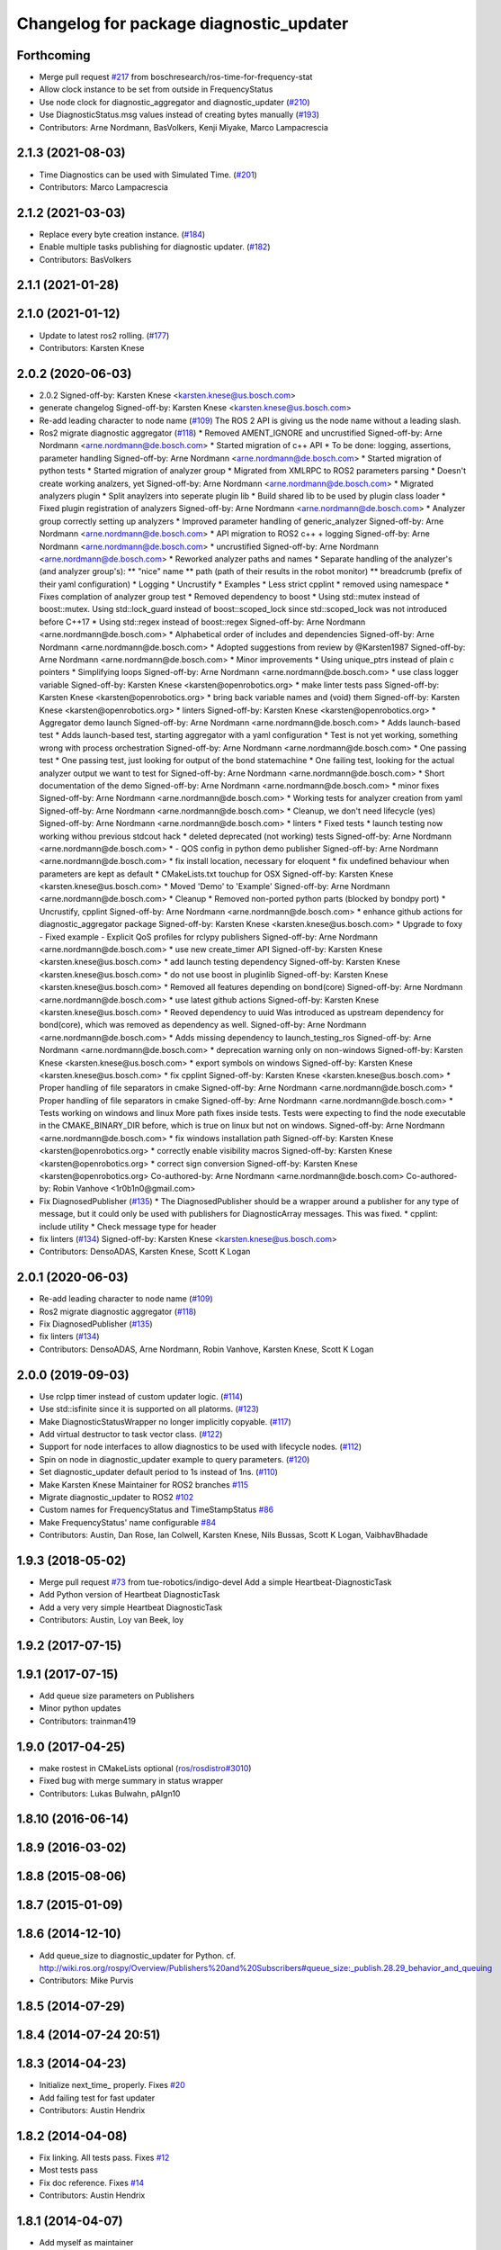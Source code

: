 ^^^^^^^^^^^^^^^^^^^^^^^^^^^^^^^^^^^^^^^^
Changelog for package diagnostic_updater
^^^^^^^^^^^^^^^^^^^^^^^^^^^^^^^^^^^^^^^^

Forthcoming
-----------
* Merge pull request `#217 <https://github.com/ros/diagnostics/issues/217>`_ from boschresearch/ros-time-for-frequency-stat
* Allow clock instance to be set from outside in FrequencyStatus
* Use node clock for diagnostic_aggregator and diagnostic_updater (`#210 <https://github.com/ros/diagnostics/issues/210>`_)
* Use DiagnosticStatus.msg values instead of creating bytes manually (`#193 <https://github.com/ros/diagnostics/issues/193>`_)
* Contributors: Arne Nordmann, BasVolkers, Kenji Miyake, Marco Lampacrescia

2.1.3 (2021-08-03)
------------------
* Time Diagnostics can be used with Simulated Time. (`#201 <https://github.com/ros/diagnostics/issues/201>`_)
* Contributors: Marco Lampacrescia

2.1.2 (2021-03-03)
------------------
* Replace every byte creation instance. (`#184 <https://github.com/ros/diagnostics/issues/184>`_)
* Enable multiple tasks publishing for diagnostic updater. (`#182 <https://github.com/ros/diagnostics/issues/182>`_)
* Contributors: BasVolkers

2.1.1 (2021-01-28)
------------------

2.1.0 (2021-01-12)
------------------
* Update to latest ros2 rolling. (`#177 <https://github.com/ros/diagnostics/issues/177>`_)
* Contributors: Karsten Knese

2.0.2 (2020-06-03)
------------------
* 2.0.2
  Signed-off-by: Karsten Knese <karsten.knese@us.bosch.com>
* generate changelog
  Signed-off-by: Karsten Knese <karsten.knese@us.bosch.com>
* Re-add leading character to node name (`#109 <https://github.com/ros/diagnostics/issues/109>`_)
  The ROS 2 API is giving us the node name without a leading slash.
* Ros2 migrate diagnostic aggregator (`#118 <https://github.com/ros/diagnostics/issues/118>`_)
  * Removed AMENT_IGNORE and uncrustified
  Signed-off-by: Arne Nordmann <arne.nordmann@de.bosch.com>
  * Started migration of c++ API
  * To be done: logging, assertions, parameter handling
  Signed-off-by: Arne Nordmann <arne.nordmann@de.bosch.com>
  * Started migration of python tests
  * Started migration of analyzer group
  * Migrated from XMLRPC to ROS2 parameters parsing
  * Doesn't create working analzers, yet
  Signed-off-by: Arne Nordmann <arne.nordmann@de.bosch.com>
  * Migrated analyzers plugin
  * Split anaylzers into seperate plugin lib
  * Build shared lib to be used by plugin class loader
  * Fixed plugin registration of analyzers
  Signed-off-by: Arne Nordmann <arne.nordmann@de.bosch.com>
  * Analyzer group correctly setting up analyzers
  * Improved parameter handling of generic_analyzer
  Signed-off-by: Arne Nordmann <arne.nordmann@de.bosch.com>
  * API migration to ROS2 c++ + logging
  Signed-off-by: Arne Nordmann <arne.nordmann@de.bosch.com>
  * uncrustified
  Signed-off-by: Arne Nordmann <arne.nordmann@de.bosch.com>
  * Reworked analyzer paths and names
  * Separate handling of the analyzer's (and analyzer group's):
  ** "nice" name
  ** path (path of their results in the robot monitor)
  ** breadcrumb (prefix of their yaml configuration)
  * Logging
  * Uncrustify
  * Examples
  * Less strict cpplint
  * removed using namespace
  * Fixes complation of analyzer group test
  * Removed dependency to boost
  * Using std::mutex instead of boost::mutex. Using std::lock_guard
  instead of boost::scoped_lock since std::scoped_lock was not introduced before C++17
  * Using std::regex instead of boost::regex
  Signed-off-by: Arne Nordmann <arne.nordmann@de.bosch.com>
  * Alphabetical order of includes and dependencies
  Signed-off-by: Arne Nordmann <arne.nordmann@de.bosch.com>
  * Adopted suggestions from review by @Karsten1987
  Signed-off-by: Arne Nordmann <arne.nordmann@de.bosch.com>
  * Minor improvements
  * Using unique_ptrs instead of plain c pointers
  * Simplifying loops
  Signed-off-by: Arne Nordmann <arne.nordmann@de.bosch.com>
  * use class logger variable
  Signed-off-by: Karsten Knese <karsten@openrobotics.org>
  * make linter tests pass
  Signed-off-by: Karsten Knese <karsten@openrobotics.org>
  * bring back variable names and (void) them
  Signed-off-by: Karsten Knese <karsten@openrobotics.org>
  * linters
  Signed-off-by: Karsten Knese <karsten@openrobotics.org>
  * Aggregator demo launch
  Signed-off-by: Arne Nordmann <arne.nordmann@de.bosch.com>
  * Adds launch-based test
  * Adds launch-based test, starting aggregator with a yaml configuration
  * Test is not yet working, something wrong with process orchestration
  Signed-off-by: Arne Nordmann <arne.nordmann@de.bosch.com>
  * One passing test
  * One passing test, just looking for output of the bond statemachine
  * One failing test, looking for the actual analyzer output we want to
  test for
  Signed-off-by: Arne Nordmann <arne.nordmann@de.bosch.com>
  * Short documentation of the demo
  Signed-off-by: Arne Nordmann <arne.nordmann@de.bosch.com>
  * minor fixes
  Signed-off-by: Arne Nordmann <arne.nordmann@de.bosch.com>
  * Working tests for analyzer creation from yaml
  Signed-off-by: Arne Nordmann <arne.nordmann@de.bosch.com>
  * Cleanup, we don't need lifecycle (yes)
  Signed-off-by: Arne Nordmann <arne.nordmann@de.bosch.com>
  * linters
  * Fixed tests
  * launch testing now working withou previous stdcout hack
  * deleted deprecated (not working) tests
  Signed-off-by: Arne Nordmann <arne.nordmann@de.bosch.com>
  * - QOS config in python demo publisher
  Signed-off-by: Arne Nordmann <arne.nordmann@de.bosch.com>
  * fix install location, necessary for eloquent
  * fix undefined behaviour when parameters are kept as default
  * CMakeLists.txt touchup for OSX
  Signed-off-by: Karsten Knese <karsten.knese@us.bosch.com>
  * Moved 'Demo' to 'Example'
  Signed-off-by: Arne Nordmann <arne.nordmann@de.bosch.com>
  * Cleanup
  * Removed non-ported python parts (blocked by bondpy port)
  * Uncrustify, cpplint
  Signed-off-by: Arne Nordmann <arne.nordmann@de.bosch.com>
  * enhance github actions for diagnostic_aggregator package
  Signed-off-by: Karsten Knese <karsten.knese@us.bosch.com>
  * Upgrade to foxy
  - Fixed example
  - Explicit QoS profiles for rclypy publishers
  Signed-off-by: Arne Nordmann <arne.nordmann@de.bosch.com>
  * use new create_timer API
  Signed-off-by: Karsten Knese <karsten.knese@us.bosch.com>
  * add launch testing dependency
  Signed-off-by: Karsten Knese <karsten.knese@us.bosch.com>
  * do not use boost in pluginlib
  Signed-off-by: Karsten Knese <karsten.knese@us.bosch.com>
  * Removed all features depending on bond(core)
  Signed-off-by: Arne Nordmann <arne.nordmann@de.bosch.com>
  * use latest github actions
  Signed-off-by: Karsten Knese <karsten.knese@us.bosch.com>
  * Reoved dependency to uuid
  Was introduced as upstream dependency for bond(core), which was removed
  as dependency as well.
  Signed-off-by: Arne Nordmann <arne.nordmann@de.bosch.com>
  * Adds missing dependency to launch_testing_ros
  Signed-off-by: Arne Nordmann <arne.nordmann@de.bosch.com>
  * deprecation warning only on non-windows
  Signed-off-by: Karsten Knese <karsten.knese@us.bosch.com>
  * export symbols on windows
  Signed-off-by: Karsten Knese <karsten.knese@us.bosch.com>
  * fix cpplint
  Signed-off-by: Karsten Knese <karsten.knese@us.bosch.com>
  * Proper handling of file separators in cmake
  Signed-off-by: Arne Nordmann <arne.nordmann@de.bosch.com>
  * Proper handling of file separators in cmake
  Signed-off-by: Arne Nordmann <arne.nordmann@de.bosch.com>
  * Tests working on windows and linux
  More path fixes inside tests. Tests were expecting to find the node
  executable in the CMAKE_BINARY_DIR before, which is true on linux
  but not on windows.
  Signed-off-by: Arne Nordmann <arne.nordmann@de.bosch.com>
  * fix windows installation path
  Signed-off-by: Karsten Knese <karsten@openrobotics.org>
  * correctly enable visibility macros
  Signed-off-by: Karsten Knese <karsten@openrobotics.org>
  * correct sign conversion
  Signed-off-by: Karsten Knese <karsten@openrobotics.org>
  Co-authored-by: Arne Nordmann <arne.nordmann@de.bosch.com>
  Co-authored-by: Robin Vanhove <1r0b1n0@gmail.com>
* Fix DiagnosedPublisher (`#135 <https://github.com/ros/diagnostics/issues/135>`_)
  * The DiagnosedPublisher should be a wrapper around a publisher for any type of message, but it could only be used with publishers for DiagnosticArray messages. This was fixed.
  * cpplint: include utility
  * Check message type for header
* fix linters (`#134 <https://github.com/ros/diagnostics/issues/134>`_)
  Signed-off-by: Karsten Knese <karsten.knese@us.bosch.com>
* Contributors: DensoADAS, Karsten Knese, Scott K Logan

2.0.1 (2020-06-03)
------------------
* Re-add leading character to node name (`#109 <https://github.com/ros/diagnostics/issues/109>`_)
* Ros2 migrate diagnostic aggregator (`#118 <https://github.com/ros/diagnostics/issues/118>`_)
* Fix DiagnosedPublisher (`#135 <https://github.com/ros/diagnostics/issues/135>`_)
* fix linters (`#134 <https://github.com/ros/diagnostics/issues/134>`_)
* Contributors: DensoADAS, Arne Nordmann, Robin Vanhove, Karsten Knese, Scott K Logan

2.0.0 (2019-09-03)
------------------
* Use rclpp timer instead of custom updater logic. (`#114 <https://github.com/ros/diagnostics/issues/114>`_)
* Use std::isfinite since it is supported on all platorms. (`#123 <https://github.com/ros/diagnostics/issues/123>`_)
* Make DiagnosticStatusWrapper no longer implicitly copyable. (`#117 <https://github.com/ros/diagnostics/issues/117>`_)
* Add virtual destructor to task vector class. (`#122 <https://github.com/ros/diagnostics/issues/122>`_)
* Support for node interfaces to allow diagnostics to be used with lifecycle nodes. (`#112 <https://github.com/ros/diagnostics/issues/112>`_)
* Spin on node in diagnostic_updater example to query parameters. (`#120 <https://github.com/ros/diagnostics/issues/120>`_)
* Set diagnostic_updater default period to 1s instead of 1ns. (`#110 <https://github.com/ros/diagnostics/issues/110>`_)
* Make Karsten Knese Maintainer for ROS2 branches `#115 <https://github.com/ros/diagnostics/issues/115>`_
* Migrate diagnostic_updater to ROS2 `#102 <https://github.com/ros/diagnostics/issues/102>`_
* Custom names for FrequencyStatus and TimeStampStatus `#86 <https://github.com/ros/diagnostics/issues/86>`_
* Make FrequencyStatus' name configurable `#84 <https://github.com/ros/diagnostics/issues/84>`_
* Contributors: Austin, Dan Rose, Ian Colwell, Karsten Knese, Nils Bussas, Scott K Logan, VaibhavBhadade

1.9.3 (2018-05-02)
------------------
* Merge pull request `#73 <https://github.com/ros/diagnostics/issues/73>`_ from tue-robotics/indigo-devel
  Add a simple Heartbeat-DiagnosticTask
* Add Python version of Heartbeat DiagnosticTask
* Add a very very simple Heartbeat DiagnosticTask
* Contributors: Austin, Loy van Beek, loy

1.9.2 (2017-07-15)
------------------

1.9.1 (2017-07-15)
------------------
* Add queue size parameters on Publishers
* Minor python updates
* Contributors: trainman419

1.9.0 (2017-04-25)
------------------
* make rostest in CMakeLists optional (`ros/rosdistro#3010 <https://github.com/ros/rosdistro/issues/3010>`_)
* Fixed bug with merge summary in status wrapper
* Contributors: Lukas Bulwahn, pAIgn10

1.8.10 (2016-06-14)
-------------------

1.8.9 (2016-03-02)
------------------

1.8.8 (2015-08-06)
------------------

1.8.7 (2015-01-09)
------------------

1.8.6 (2014-12-10)
------------------
* Add queue_size to diagnostic_updater for Python.
  cf. http://wiki.ros.org/rospy/Overview/Publishers%20and%20Subscribers#queue_size:_publish.28.29_behavior_and_queuing
* Contributors: Mike Purvis

1.8.5 (2014-07-29)
------------------

1.8.4 (2014-07-24 20:51)
------------------------

1.8.3 (2014-04-23)
------------------
* Initialize next_time\_ properly.
  Fixes `#20 <https://github.com/ros/diagnostics/issues/20>`_
* Add failing test for fast updater
* Contributors: Austin Hendrix

1.8.2 (2014-04-08)
------------------
* Fix linking. All tests pass.
  Fixes `#12 <https://github.com/ros/diagnostics/issues/12>`_
* Most tests pass
* Fix doc reference. Fixes `#14 <https://github.com/ros/diagnostics/issues/14>`_
* Contributors: Austin Hendrix

1.8.1 (2014-04-07)
------------------
* Add myself as maintainer
* Added ability to supply a custom node name (prefix) to Updater
* Added ability to supply node handle and private node handle to Updater
* fixed exporting python API to address `#10 <https://github.com/ros/diagnostics/issues/10>`_
* fixed test related issues in some CMakeLists
* check for CATKIN_ENABLE_TESTING
* Contributors: Aero, Austin Hendrix, Brice Rebsamen, Lukas Bulwahn, Mitchell Wills

1.8.0 (2013-04-03)
------------------

1.7.11 (2014-07-24 20:24)
-------------------------
* Fix linking on tests
* support python binding of diagnostic_updater on groovy
* Contributors: Ryohei Ueda, trainman419

1.7.10 (2013-02-22)
-------------------
* Changed package.xml version number before releasing
* added missing license header
* added missing license headers
* Contributors: Aaron Blasdel, Brice Rebsamen

1.7.9 (2012-12-14)
------------------
* add missing dep to catkin
* Contributors: Dirk Thomas

1.7.8 (2012-12-06)
------------------
* missing includedirs from roscpp cause compile errors.
  diagnostic_aggregator/include/diagnostic_aggregator/status_item.h:45:21: fatal error: ros/ros.h: No such file or directory
  diagnostics/diagnostic_updater/include/diagnostic_updater/diagnostic_updater.h:42:29: fatal error: ros/node_handle.h: No such file or directory
  compilation terminated.
* Contributors: Thibault Kruse

1.7.7 (2012-11-10)
------------------

1.7.6 (2012-11-07 23:32)
------------------------

1.7.5 (2012-11-07 21:53)
------------------------

1.7.4 (2012-11-07 20:18)
------------------------

1.7.3 (2012-11-04)
------------------
* fix the non-existing xml
* Contributors: Vincent Rabaud

1.7.2 (2012-10-30 22:31)
------------------------
* fix rostest
* Contributors: Vincent Rabaud

1.7.1 (2012-10-30 15:30)
------------------------
* fix a few things after the first release
* fix a few things all over
* Contributors: Vincent Rabaud

1.7.0 (2012-10-29)
------------------
* catkinize the stack
* backport the Python API from 1.7.0
* use the proper gtest macro
* Created branch 1.7.0 and reverted corresponding changes in trunk and tag 1.7.0
  As a result branch 1.7.0 contains the new python API, and trunk corresponds to 1.6.4
* Added Python API to diagnostic_updater
* Fixing docs for frequency status parameters, `#5093 <https://github.com/ros/diagnostics/issues/5093>`_
* Remove unused (according to K. Watts) class that depends on now
  nonexistent ros::Message
* Remove unused (according to K. Watts) class that depends on now
  nonexistent ros::Message
* Fixing formatting for diagnostic updater's update_functions. `#4523 <https://github.com/ros/diagnostics/issues/4523>`_
* Adding std_msgs dependency to diagnostic_aggregator. `#4491 <https://github.com/ros/diagnostics/issues/4491>`_
* Deprecated message methods removed in diagnostics updater
* Added Ubuntu platform tags to manifest
* Corrected the version number in which removeByName was added.
* Added a removeByName method that allows a diagnostic task to be removed from a diagnostic_updater.
* Adding checks to diagnostic status wrapper to verify output from bool values
* Removed special handling of uint8 in diagnostic_status_wrapper. Uint8 isn't always bool.
* DiagnosticStatusWrapper now has bool support in add() function. `#3860 <https://github.com/ros/diagnostics/issues/3860>`_
* Marked diagnostic_updater and self_test as doc reviewed.
* Tweaked examples and documentation based on doc review feedback.
* Dox updates for diagnostic updater
* Changed error to warning level in frequency status regression test
* Removed ROS API from doxygen. Added setHardwareID method to example code.
* Fixing param name in diagnostic updater
* Reporting frequency problems as warning, not error in diagnostic_updater, `#3555 <https://github.com/ros/diagnostics/issues/3555>`_
* Took out all deprecated stuff from diagnostic_updater.
* Made diagnostic_updater example go into bin directory.
* Changed getParam to getParamCached.
* Updated review status to API cleared.
* Returned check of diagnostic_period to only happen when the update happens pending fix of ROS 0.0, -0.0, -0.0, 0.11215413361787796, -0.0)
* Finished example and documentation. Renamed CombinationDiagnosticUpdater to CompositeDiagnosticUpdater.
* Added setHardwareID to diagnostic_updater.
* Reintroduced an Updater constructor that takes a node handle because a lot of nodes actually depend on it.
* Bug slipped into previous checkin.
* Updating documentation. Took NodeHandle parameter out of Updater constructor.
* Added setHardwareID method, and now warns if it is not used.
* Got rid of ComposableDiagnosticTask. Now all tasks are composable.
* Modified diagnostic_period so that it gets checked every time the update method is called. This way a long period can get shortened without waiting for the long period to expire.
* When a diagnostic task is first added to a diagnostic_updater, the initial status is now OK instead of error.
* Added timestamp to diagnostic updater publish call. Auto-filling of timestamps is deprecated in ROS 0.10
* Fixed spurious newline in string that was preventing compilation of diagnostic_updater users.
* Finished updating the diagnostics for diagnostic_updater.
* Commented the DiagnosedPublisher classes.
* Added some comments to diagnostic_updater and made ComposableDiagnosticTask::split_run protected.
* Updated diagnosed publisher code to be able to work with a CameraPublisher
* Getting diagnostic_updater to compile.  Still spewing a bunch of warnings.
* Added extra debugging options to self_test and diagnostic_updater. On by default for self_test, off for diagnostic_updater. When on, failing statuses will be printed to the console.
* updated self_test, diagnostic_updater, dynamic_reconfigure and wge100_camera to use new ~ namespace access method
* Corrected diagnostic status merge logic.
* diagnostics 0.1 commit. Removed diagnostic_analyzer/generic_analyzer and integrated into diagnostic_aggregator.
* Add a method to clear the DiagnosticStatus values in DiagnosticStatusWrapper.
  Clear old values when reusing DiagnosticStatusWrapper.
* Took out adds and addsf from diagnostic_updater/DiagnosticStatusWrapper now that all other nodes
  have been modified.
* Converted adds into add and add-f into addf. Left the old ones, but they
  are now deprecated.
* Updated self test for new diagnostic format.
* Updated DiagnosticStatusWrapper for changes in diagnostic format.
* Cleaned up DiagnosticStatusWrapper in response to change in diagnostic
  message.
* Fixes for diagnostic_msgs::KeyValue::label -> key
* fixing through diagnostic_updater
* Changed DiagnosticMessage to DiagnosticArray
* Changed DiagnosticValue to KeyValue
* Fixed bug in declaration of deprecated class.
* Deprecated old self_test and diagnostic_updater APIs.
* Minor improvements to diagnostic updater.
* Allowed Publisher to be changed in a DiagnosedPublisher. This allows the
  Publisher to be created later than the DiagnosedPublisher.
* add cstdio include for gcc 4.4
* Took out const_cast that became unnecessary thanks to the resolution of
  ticket `#1228 <https://github.com/ros/diagnostics/issues/1228>`_.
* Added missing includes.
* robot_msgs/Diagnostic*  to diagnostic_msgs/Diagnostic* and robot_srvs/SelfTest into diagnostic_msgs too
* Added DiagnosedPublisher and HeaderlessDiagnosedPublisher to automatically
  publish diagnostics upon publication, and integrated them with the
  forearm_camera.
  Started writing an outling of the driver_base classes.
* Committing change from Blaise's tree
* Added a formatted summary method to DiagnosticStatusWrapper.
* Corrected a bug in the frequency updater, and made it and the timestamp
  updaters thread safe.
* Added a TimeStampStatus diagnostic to monitor that timestamps are
  reasonably close to now.
* Slowed timing by 10x in test case to improve odds of passing on 64 bit
  architectures.
* Corrected some bugs that could have caused undefined behavior.
  Added support for automatically publishing a "Starting up" message before
  the while the node is initializing.
  Did some refactoring.
* Fixed a bug in how function classes were being added to the Updater.
* Fixed a bug in frequency diagnostic reporting.
* Modified update functions so that they are function classes. Added a
  correspondence convenience add method to Updater_base.
* Corrected a possibly infinite recursion in adds.
* Small fix to compatibility layer for old-style nodes
* Upgraded the diagnostic_updater to use NodeHandles, and to allow more
  general functions to be used.
  Started adding update_functions to do common diagnostic publishing tasks.
  This will be populated more later.
* Added a DiagnosticStatusWrapper class derived from DiagnosticStatus. It adds a few methods to more
  conveniently set the DiagnosticStatus's fields. The diagnostic_updater has been updated so that it can work
  with DiagnosticStatus or DiagnosticStatusWrapper.:
* diagnostic_updater: Now can be used with classes that don't inherit from Node.
* roscpp API changes
  * ros::node -> ros::Node
  * ros::msg -> ros::Message
  * deprecated methods removed
  * rosconsole/rosconsole.h -> ros/console.h
  * goodbye rosthread
* bogus dependency
* results from changing ros::Time constructor and all uses of it I can find
* Adding node name into diagnostic updater status names.
* Moving package review status from wiki to manifests
* Changing form of advertise in diagnostic updater.
* Removing old printf from diagnostic_updater.
* Checking in package for easy diagnostic updating.
* Contributors: Vincent Rabaud, blaise, blaisegassend, bricerebsamen, ehberger, gerkey, jfaustwg, jleibs, leibs, morgan_quigley, pmihelich, rob_wheeler, straszheim, tfoote, vrabaud, watts, wattsk
